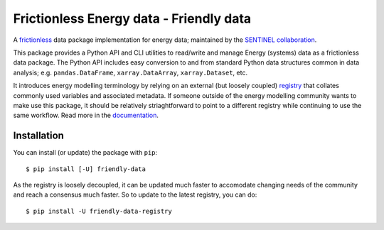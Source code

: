 Frictionless Energy data - Friendly data
========================================
|unittests| |coverage| |docs|

A frictionless_ data package implementation for energy data;
maintained by the `SENTINEL collaboration`_.

This package provides a Python API and CLI utilities to read/write and
manage Energy (systems) data as a frictionless data package.  The
Python API includes easy conversion to and from standard Python data
structures common in data analysis; e.g. ``pandas.DataFrame``,
``xarray.DataArray``, ``xarray.Dataset``, etc.

It introduces energy modelling terminology by relying on an external
(but loosely coupled) registry_ that collates commonly used variables
and associated metadata.  If someone outside of the energy modelling
community wants to make use this package, it should be relatively
striaghtforward to point to a different registry while continuing to
use the same workflow.  Read more in the documentation_.

.. _frictionless:
   https://frictionlessdata.io/

.. _`SENTINEL collaboration`:
   https://sentinel.energy/

.. _registry:
   https://github.com/sentinel-energy/friendly_data_registry

.. _documentation:
   https://sentinel-energy.github.io/friendly_data/

.. |unittests| image:: https://github.com/sentinel-energy/sentinel-archive/workflows/Unit%20tests/badge.svg
   :target: https://github.com/sentinel-energy/sentinel-archive/actions?query=workflow%3A%22Unit+tests%22

.. |coverage| image:: https://codecov.io/gh/sentinel-energy/sentinel-archive/branch/master/graph/badge.svg
  :target: https://codecov.io/gh/sentinel-energy/sentinel-archive

.. |docs| image:: https://github.com/sentinel-energy/sentinel-archive/workflows/Publish%20docs/badge.svg
  :target: https://github.com/sentinel-energy/sentinel-archive/actions?query=workflow%3A%22Publish+docs%22


Installation
------------

You can install (or update) the package with ``pip``::

  $ pip install [-U] friendly-data
    
As the registry is loosely decoupled, it can be updated much faster to
accomodate changing needs of the community and reach a consensus much
faster.  So to update to the latest registry, you can do::

  $ pip install -U friendly-data-registry
